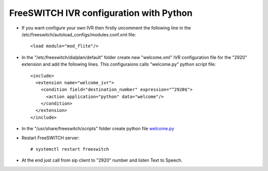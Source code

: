 ========================================
FreeSWITCH IVR configuration with Python
========================================

* If you want configure your own IVR  then firstly uncomment the following line in the /etc/freeswitch/autoload_configs/modules.conf.xml file::

     <load module="mod_flite"/>

* In the "/etc/freeswitch/dialplan/default" folder create new "welcome.xml" IVR configuration file for the "2920" extension and add the following lines. This configuraions calls "welcome.py" python script file::

     <include>
       <extension name="welcome_ivr">
         <condition field="destination_number" expression="^2920$">
           <action application="python" data="welcome"/>
         </condition>
       </extension>
     </include>


* In the "/usr/share/freeswitch/scripts" folder create python file `welcome.py <https://github.com/jamalshahverdiev/freeswitch-codes/blob/master/fs-ivr-python/welcome.py>`_


* Restart FreeSWITCH server::

     # systemctl restart freeswitch

* At the end just call from sip client to "2920" number and listen Text to Speech.
